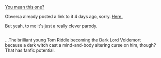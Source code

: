 :PROPERTIES:
:Author: Avaday_Daydream
:Score: 5
:DateUnix: 1487059238.0
:DateShort: 2017-Feb-14
:END:

[[https://www.youtube.com/watch?v=u0K-cHESi1c][You mean this one?]]

Obversa already posted a link to it 4 days ago, sorry. [[https://www.reddit.com/r/HPfanfiction/comments/5t1ujf/not_exactly_a_harry_potter_fanfiction_but_it/][Here.]]

But yeah, to me it's just a really clever parody.

** 
   :PROPERTIES:
   :CUSTOM_ID: section
   :END:
...The brilliant young Tom Riddle becoming the Dark Lord Voldemort because a dark witch cast a mind-and-body altering curse on him, though? That has fanfic potential.
